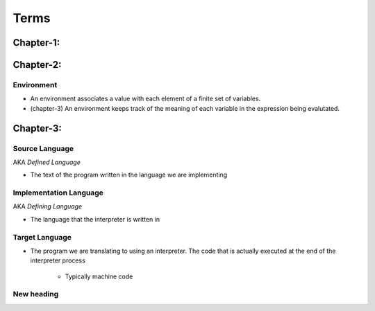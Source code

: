 Terms
=====



Chapter-1:
----------


Chapter-2:
----------

Environment
^^^^^^^^^^^


- An environment associates a value with each element of a finite set of variables.

- (chapter-3) An environment keeps track of the meaning of each variable in the expression being evalutated.



Chapter-3:
----------

Source Language
^^^^^^^^^^^^^^^

AKA *Defined Language*

- The text of the program written in the language we are implementing


Implementation Language
^^^^^^^^^^^^^^^^^^^^^^^

AKA *Defining Language*

- The language that the interpreter is written in

Target Language
^^^^^^^^^^^^^^^

- The program we are translating to using an interpreter. The code that is actually executed at the end of the
  interpreter process

    - Typically machine code


New heading
^^^^^^^^^^^